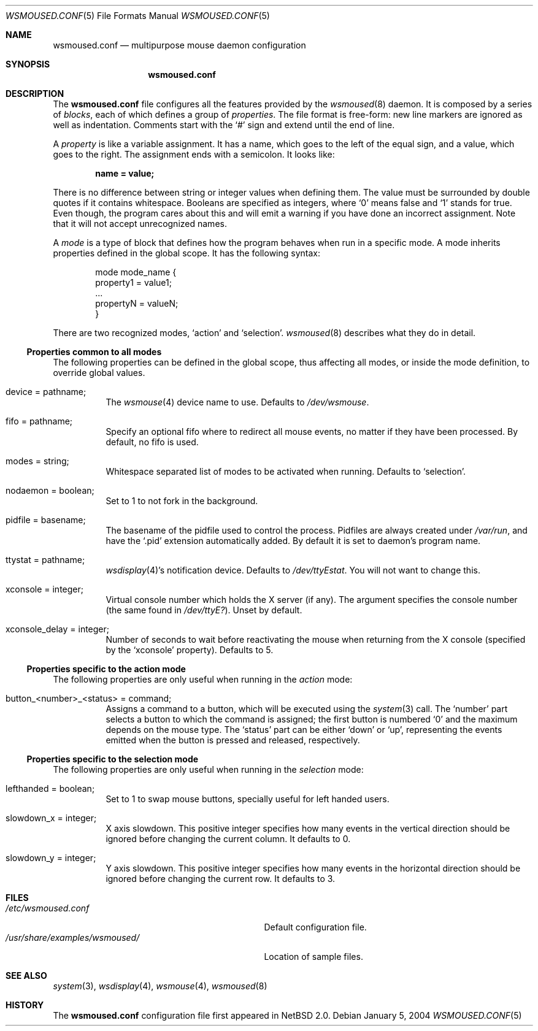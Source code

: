 .\" $NetBSD$
.\"
.\" Copyright (c) 2003, 2004 The NetBSD Foundation, Inc.
.\" All rights reserved.
.\"
.\" This code is derived from software contributed to The NetBSD Foundation
.\" by Julio M. Merino Vidal.
.\"
.\" Redistribution and use in source and binary forms, with or without
.\" modification, are permitted provided that the following conditions
.\" are met:
.\" 1. Redistributions of source code must retain the above copyright
.\"    notice, this list of conditions and the following disclaimer.
.\" 2. Neither the name of The NetBSD Foundation nor the names of its
.\"    contributors may be used to endorse or promote products derived
.\"    from this software without specific prior written permission.
.\"
.\" THIS SOFTWARE IS PROVIDED BY THE NETBSD FOUNDATION, INC. AND CONTRIBUTORS
.\" ``AS IS'' AND ANY EXPRESS OR IMPLIED WARRANTIES, INCLUDING, BUT NOT LIMITED
.\" TO, THE IMPLIED WARRANTIES OF MERCHANTABILITY AND FITNESS FOR A PARTICULAR
.\" PURPOSE ARE DISCLAIMED.  IN NO EVENT SHALL THE FOUNDATION OR CONTRIBUTORS
.\" BE LIABLE FOR ANY DIRECT, INDIRECT, INCIDENTAL, SPECIAL, EXEMPLARY, OR
.\" CONSEQUENTIAL DAMAGES (INCLUDING, BUT NOT LIMITED TO, PROCUREMENT OF
.\" SUBSTITUTE GOODS OR SERVICES; LOSS OF USE, DATA, OR PROFITS; OR BUSINESS
.\" INTERRUPTION) HOWEVER CAUSED AND ON ANY THEORY OF LIABILITY, WHETHER IN
.\" CONTRACT, STRICT LIABILITY, OR TORT (INCLUDING NEGLIGENCE OR OTHERWISE)
.\" ARISING IN ANY WAY OUT OF THE USE OF THIS SOFTWARE, EVEN IF ADVISED OF THE
.\" POSSIBILITY OF SUCH DAMAGE.
.\"
.Dd January 5, 2004
.Dt WSMOUSED.CONF 5
.Os
.Sh NAME
.Nm wsmoused.conf
.Nd multipurpose mouse daemon configuration
.Sh SYNOPSIS
.Nm
.Sh DESCRIPTION
The
.Nm
file configures all the features provided by the
.Xr wsmoused 8
daemon.
It is composed by a series of
.Em blocks ,
each of which defines a group of
.Em properties .
The file format is free-form: new line markers are ignored as well as
indentation.
Comments start with the
.Sq #
sign and extend until the end of line.
.Pp
A
.Em property
is like a variable assignment.
It has a name, which goes to the left of the equal sign, and a value,
which goes to the right.
The assignment ends with a semicolon.
It looks like:
.Pp
.Dl name = value;
.Pp
There is no difference between string or integer values when defining them.
The value must be surrounded by double quotes if it contains whitespace.
Booleans are specified as integers, where
.Sq 0
means false and
.Sq 1
stands for true.
Even though, the program cares about this and will emit a warning if you
have done an incorrect assignment.
Note that it will not accept unrecognized names.
.Pp
A
.Em mode
is a type of block that defines how the program behaves when run in a
specific mode.
A mode inherits properties defined in the global scope.
It has the following syntax:
.Bd -literal -offset indent
mode mode_name {
        property1 = value1;
        ...
        propertyN = valueN;
}
.Ed
.Pp
There are two recognized modes,
.Ql action
and
.Ql selection .
.Xr wsmoused 8
describes what they do in detail.
.Ss Properties common to all modes
The following properties can be defined in the global scope, thus
affecting all modes, or inside the mode definition, to override global
values.
.Bl -tag -width indent
.It device = pathname;
The
.Xr wsmouse 4
device name to use.
Defaults to
.Pa /dev/wsmouse .
.It fifo = pathname;
Specify an optional fifo where to redirect all mouse events, no matter
if they have been processed.
By default, no fifo is used.
.It modes = string;
Whitespace separated list of modes to be activated when running.
Defaults to
.Sq selection .
.It nodaemon = boolean;
Set to 1 to not fork in the background.
.It pidfile = basename;
The basename of the pidfile used to control the process.
Pidfiles are always created under
.Pa /var/run ,
and have the
.Sq .pid
extension automatically added.
By default it is set to daemon's program name.
.It ttystat = pathname;
.Xr wsdisplay 4 Ns 's
notification device.
Defaults to
.Pa /dev/ttyEstat .
You will not want to change this.
.It xconsole = integer;
Virtual console number which holds the X server (if any).
The argument specifies the console number (the same found in
.Pa /dev/ttyE? ) .
Unset by default.
.It xconsole_delay = integer;
Number of seconds to wait before reactivating the mouse when returning
from the X console (specified by the
.Sq xconsole
property).
Defaults to 5.
.El
.Ss Properties specific to the action mode
The following properties are only useful when running in the
.Em action
mode:
.Bl -tag -width indent
.It button_<number>_<status> = "command";
Assigns a command to a button, which will be executed using the
.Xr system 3
call.
The
.Sq number
part selects a button to which the command is assigned; the first button
is numbered
.Sq 0
and the maximum depends on the mouse type.
The
.Sq status
part can be either
.Sq down
or
.Sq up ,
representing the events emitted when the button is pressed and released,
respectively.
.El
.Ss Properties specific to the selection mode
The following properties are only useful when running in the
.Em selection
mode:
.Bl -tag -width indent
.It lefthanded = boolean;
Set to 1 to swap mouse buttons, specially useful for left handed users.
.It slowdown_x = integer;
X axis slowdown.
This positive integer specifies how many events in
the vertical direction should be ignored before changing the current
column.
It defaults to 0.
.It slowdown_y = integer;
Y axis slowdown.
This positive integer specifies how many events in
the horizontal direction should be ignored before changing the current row.
It defaults to 3.
.El
.Sh FILES
.Bl -tag -width /usr/share/examples/wsmoused/ -compact
.It Pa /etc/wsmoused.conf
Default configuration file.
.It Pa /usr/share/examples/wsmoused/
Location of sample files.
.El
.Sh SEE ALSO
.Xr system 3 ,
.Xr wsdisplay 4 ,
.Xr wsmouse 4 ,
.Xr wsmoused 8
.Sh HISTORY
The
.Nm
configuration file first appeared in
.Nx 2.0 .
